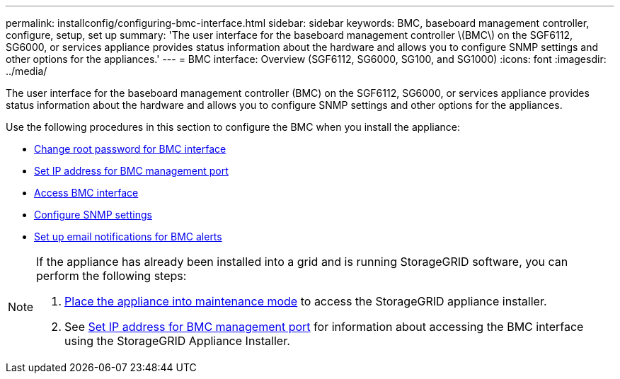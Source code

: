 ---
permalink: installconfig/configuring-bmc-interface.html
sidebar: sidebar
keywords: BMC, baseboard management controller, configure, setup, set up
summary: 'The user interface for the baseboard management controller \(BMC\) on the SGF6112, SG6000, or services appliance provides status information about the hardware and allows you to configure SNMP settings and other options for the appliances.'
---
= BMC interface: Overview (SGF6112, SG6000, SG100, and SG1000)
:icons: font
:imagesdir: ../media/

[.lead]
The user interface for the baseboard management controller (BMC) on the SGF6112, SG6000, or services appliance provides status information about the hardware and allows you to configure SNMP settings and other options for the appliances.

Use the following procedures in this section to configure the BMC when you install the appliance:

* link:../installconfig/changing-root-password-for-bmc-interface.html[Change root password for BMC interface]
* link:../installconfig/setting-ip-address-for-bmc-management-port.html[Set IP address for BMC management port]
* link:../installconfig/accessing-bmc-interface.html[Access BMC interface]
* link:../installconfig/configuring-snmp-settings-for-bmc.html[Configure SNMP settings]
* link:../installconfig/setting-up-email-notifications-for-alerts.html[Set up email notifications for BMC alerts]

[NOTE]
====
If the appliance has already been installed into a grid and is running StorageGRID software, you can perform the following steps:

. link:../commonhardware/placing-appliance-into-maintenance-mode.html[Place the appliance into maintenance mode] to access the StorageGRID appliance installer.
. See link:../installconfig/setting-ip-address-for-bmc-management-port.html[Set IP address for BMC management port] for information about accessing the BMC interface using the StorageGRID Appliance Installer.
====

// 2023 NOV 28, SGRIDDOC-26